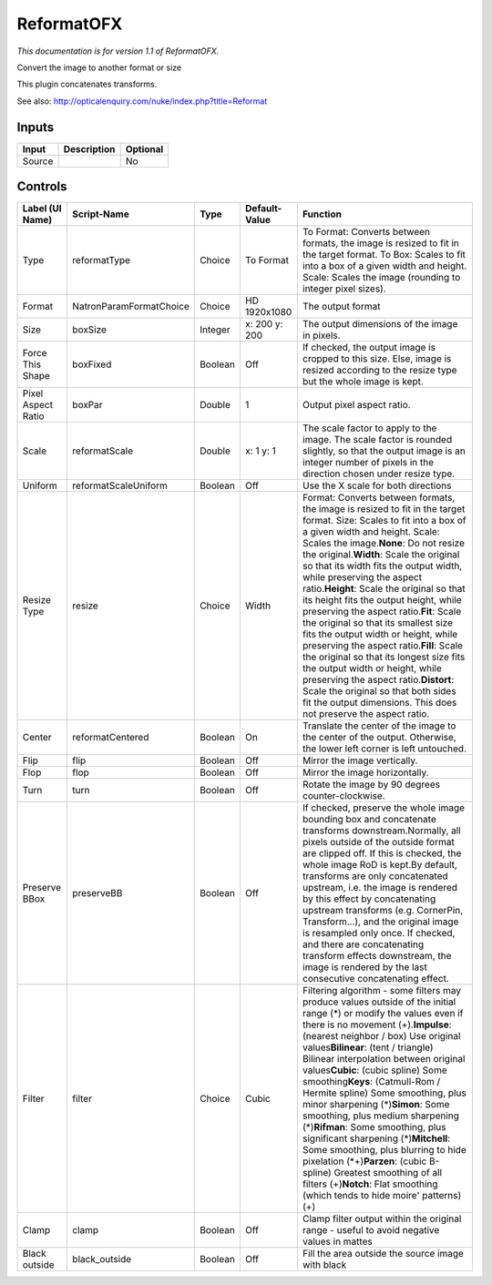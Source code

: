 .. _net.sf.openfx.Reformat:

ReformatOFX
===========

.. figure:: net.sf.openfx.Reformat.png
   :alt: 

*This documentation is for version 1.1 of ReformatOFX.*

Convert the image to another format or size

This plugin concatenates transforms.

See also: http://opticalenquiry.com/nuke/index.php?title=Reformat

Inputs
------

+----------+---------------+------------+
| Input    | Description   | Optional   |
+==========+===============+============+
| Source   |               | No         |
+----------+---------------+------------+

Controls
--------

+----------------------+---------------------------+-----------+-----------------+--------------------------------------------------------------------------------------------------------------------------------------------------------------------------------------------------------------------------------------------------------------------------------------------------------------------------------------------------------------------------------------------------------------------------------------------------------------------------------------------------------------------------------------------------------------------------------------------------------------------------------------------------------------------------------------------------------------------------------------------------------------------------------------------------------------------------+
| Label (UI Name)      | Script-Name               | Type      | Default-Value   | Function                                                                                                                                                                                                                                                                                                                                                                                                                                                                                                                                                                                                                                                                                                                                                                                                                 |
+======================+===========================+===========+=================+==========================================================================================================================================================================================================================================================================================================================================================================================================================================================================================================================================================================================================================================================================================================================================================================================================================+
| Type                 | reformatType              | Choice    | To Format       | To Format: Converts between formats, the image is resized to fit in the target format. To Box: Scales to fit into a box of a given width and height. Scale: Scales the image (rounding to integer pixel sizes).                                                                                                                                                                                                                                                                                                                                                                                                                                                                                                                                                                                                          |
+----------------------+---------------------------+-----------+-----------------+--------------------------------------------------------------------------------------------------------------------------------------------------------------------------------------------------------------------------------------------------------------------------------------------------------------------------------------------------------------------------------------------------------------------------------------------------------------------------------------------------------------------------------------------------------------------------------------------------------------------------------------------------------------------------------------------------------------------------------------------------------------------------------------------------------------------------+
| Format               | NatronParamFormatChoice   | Choice    | HD 1920x1080    | The output format                                                                                                                                                                                                                                                                                                                                                                                                                                                                                                                                                                                                                                                                                                                                                                                                        |
+----------------------+---------------------------+-----------+-----------------+--------------------------------------------------------------------------------------------------------------------------------------------------------------------------------------------------------------------------------------------------------------------------------------------------------------------------------------------------------------------------------------------------------------------------------------------------------------------------------------------------------------------------------------------------------------------------------------------------------------------------------------------------------------------------------------------------------------------------------------------------------------------------------------------------------------------------+
| Size                 | boxSize                   | Integer   | x: 200 y: 200   | The output dimensions of the image in pixels.                                                                                                                                                                                                                                                                                                                                                                                                                                                                                                                                                                                                                                                                                                                                                                            |
+----------------------+---------------------------+-----------+-----------------+--------------------------------------------------------------------------------------------------------------------------------------------------------------------------------------------------------------------------------------------------------------------------------------------------------------------------------------------------------------------------------------------------------------------------------------------------------------------------------------------------------------------------------------------------------------------------------------------------------------------------------------------------------------------------------------------------------------------------------------------------------------------------------------------------------------------------+
| Force This Shape     | boxFixed                  | Boolean   | Off             | If checked, the output image is cropped to this size. Else, image is resized according to the resize type but the whole image is kept.                                                                                                                                                                                                                                                                                                                                                                                                                                                                                                                                                                                                                                                                                   |
+----------------------+---------------------------+-----------+-----------------+--------------------------------------------------------------------------------------------------------------------------------------------------------------------------------------------------------------------------------------------------------------------------------------------------------------------------------------------------------------------------------------------------------------------------------------------------------------------------------------------------------------------------------------------------------------------------------------------------------------------------------------------------------------------------------------------------------------------------------------------------------------------------------------------------------------------------+
| Pixel Aspect Ratio   | boxPar                    | Double    | 1               | Output pixel aspect ratio.                                                                                                                                                                                                                                                                                                                                                                                                                                                                                                                                                                                                                                                                                                                                                                                               |
+----------------------+---------------------------+-----------+-----------------+--------------------------------------------------------------------------------------------------------------------------------------------------------------------------------------------------------------------------------------------------------------------------------------------------------------------------------------------------------------------------------------------------------------------------------------------------------------------------------------------------------------------------------------------------------------------------------------------------------------------------------------------------------------------------------------------------------------------------------------------------------------------------------------------------------------------------+
| Scale                | reformatScale             | Double    | x: 1 y: 1       | The scale factor to apply to the image. The scale factor is rounded slightly, so that the output image is an integer number of pixels in the direction chosen under resize type.                                                                                                                                                                                                                                                                                                                                                                                                                                                                                                                                                                                                                                         |
+----------------------+---------------------------+-----------+-----------------+--------------------------------------------------------------------------------------------------------------------------------------------------------------------------------------------------------------------------------------------------------------------------------------------------------------------------------------------------------------------------------------------------------------------------------------------------------------------------------------------------------------------------------------------------------------------------------------------------------------------------------------------------------------------------------------------------------------------------------------------------------------------------------------------------------------------------+
| Uniform              | reformatScaleUniform      | Boolean   | Off             | Use the X scale for both directions                                                                                                                                                                                                                                                                                                                                                                                                                                                                                                                                                                                                                                                                                                                                                                                      |
+----------------------+---------------------------+-----------+-----------------+--------------------------------------------------------------------------------------------------------------------------------------------------------------------------------------------------------------------------------------------------------------------------------------------------------------------------------------------------------------------------------------------------------------------------------------------------------------------------------------------------------------------------------------------------------------------------------------------------------------------------------------------------------------------------------------------------------------------------------------------------------------------------------------------------------------------------+
| Resize Type          | resize                    | Choice    | Width           | Format: Converts between formats, the image is resized to fit in the target format. Size: Scales to fit into a box of a given width and height. Scale: Scales the image.\ **None**: Do not resize the original.\ **Width**: Scale the original so that its width fits the output width, while preserving the aspect ratio.\ **Height**: Scale the original so that its height fits the output height, while preserving the aspect ratio.\ **Fit**: Scale the original so that its smallest size fits the output width or height, while preserving the aspect ratio.\ **Fill**: Scale the original so that its longest size fits the output width or height, while preserving the aspect ratio.\ **Distort**: Scale the original so that both sides fit the output dimensions. This does not preserve the aspect ratio.   |
+----------------------+---------------------------+-----------+-----------------+--------------------------------------------------------------------------------------------------------------------------------------------------------------------------------------------------------------------------------------------------------------------------------------------------------------------------------------------------------------------------------------------------------------------------------------------------------------------------------------------------------------------------------------------------------------------------------------------------------------------------------------------------------------------------------------------------------------------------------------------------------------------------------------------------------------------------+
| Center               | reformatCentered          | Boolean   | On              | Translate the center of the image to the center of the output. Otherwise, the lower left corner is left untouched.                                                                                                                                                                                                                                                                                                                                                                                                                                                                                                                                                                                                                                                                                                       |
+----------------------+---------------------------+-----------+-----------------+--------------------------------------------------------------------------------------------------------------------------------------------------------------------------------------------------------------------------------------------------------------------------------------------------------------------------------------------------------------------------------------------------------------------------------------------------------------------------------------------------------------------------------------------------------------------------------------------------------------------------------------------------------------------------------------------------------------------------------------------------------------------------------------------------------------------------+
| Flip                 | flip                      | Boolean   | Off             | Mirror the image vertically.                                                                                                                                                                                                                                                                                                                                                                                                                                                                                                                                                                                                                                                                                                                                                                                             |
+----------------------+---------------------------+-----------+-----------------+--------------------------------------------------------------------------------------------------------------------------------------------------------------------------------------------------------------------------------------------------------------------------------------------------------------------------------------------------------------------------------------------------------------------------------------------------------------------------------------------------------------------------------------------------------------------------------------------------------------------------------------------------------------------------------------------------------------------------------------------------------------------------------------------------------------------------+
| Flop                 | flop                      | Boolean   | Off             | Mirror the image horizontally.                                                                                                                                                                                                                                                                                                                                                                                                                                                                                                                                                                                                                                                                                                                                                                                           |
+----------------------+---------------------------+-----------+-----------------+--------------------------------------------------------------------------------------------------------------------------------------------------------------------------------------------------------------------------------------------------------------------------------------------------------------------------------------------------------------------------------------------------------------------------------------------------------------------------------------------------------------------------------------------------------------------------------------------------------------------------------------------------------------------------------------------------------------------------------------------------------------------------------------------------------------------------+
| Turn                 | turn                      | Boolean   | Off             | Rotate the image by 90 degrees counter-clockwise.                                                                                                                                                                                                                                                                                                                                                                                                                                                                                                                                                                                                                                                                                                                                                                        |
+----------------------+---------------------------+-----------+-----------------+--------------------------------------------------------------------------------------------------------------------------------------------------------------------------------------------------------------------------------------------------------------------------------------------------------------------------------------------------------------------------------------------------------------------------------------------------------------------------------------------------------------------------------------------------------------------------------------------------------------------------------------------------------------------------------------------------------------------------------------------------------------------------------------------------------------------------+
| Preserve BBox        | preserveBB                | Boolean   | Off             | If checked, preserve the whole image bounding box and concatenate transforms downstream.Normally, all pixels outside of the outside format are clipped off. If this is checked, the whole image RoD is kept.By default, transforms are only concatenated upstream, i.e. the image is rendered by this effect by concatenating upstream transforms (e.g. CornerPin, Transform...), and the original image is resampled only once. If checked, and there are concatenating transform effects downstream, the image is rendered by the last consecutive concatenating effect.                                                                                                                                                                                                                                               |
+----------------------+---------------------------+-----------+-----------------+--------------------------------------------------------------------------------------------------------------------------------------------------------------------------------------------------------------------------------------------------------------------------------------------------------------------------------------------------------------------------------------------------------------------------------------------------------------------------------------------------------------------------------------------------------------------------------------------------------------------------------------------------------------------------------------------------------------------------------------------------------------------------------------------------------------------------+
| Filter               | filter                    | Choice    | Cubic           | Filtering algorithm - some filters may produce values outside of the initial range (*) or modify the values even if there is no movement (+).\ **Impulse**: (nearest neighbor / box) Use original values\ **Bilinear**: (tent / triangle) Bilinear interpolation between original values\ **Cubic**: (cubic spline) Some smoothing\ **Keys**: (Catmull-Rom / Hermite spline) Some smoothing, plus minor sharpening (*)\ **Simon**: Some smoothing, plus medium sharpening (*)\ **Rifman**: Some smoothing, plus significant sharpening (*)\ **Mitchell**: Some smoothing, plus blurring to hide pixelation (\*+)\ **Parzen**: (cubic B-spline) Greatest smoothing of all filters (+)\ **Notch**: Flat smoothing (which tends to hide moire' patterns) (+)                                                                |
+----------------------+---------------------------+-----------+-----------------+--------------------------------------------------------------------------------------------------------------------------------------------------------------------------------------------------------------------------------------------------------------------------------------------------------------------------------------------------------------------------------------------------------------------------------------------------------------------------------------------------------------------------------------------------------------------------------------------------------------------------------------------------------------------------------------------------------------------------------------------------------------------------------------------------------------------------+
| Clamp                | clamp                     | Boolean   | Off             | Clamp filter output within the original range - useful to avoid negative values in mattes                                                                                                                                                                                                                                                                                                                                                                                                                                                                                                                                                                                                                                                                                                                                |
+----------------------+---------------------------+-----------+-----------------+--------------------------------------------------------------------------------------------------------------------------------------------------------------------------------------------------------------------------------------------------------------------------------------------------------------------------------------------------------------------------------------------------------------------------------------------------------------------------------------------------------------------------------------------------------------------------------------------------------------------------------------------------------------------------------------------------------------------------------------------------------------------------------------------------------------------------+
| Black outside        | black\_outside            | Boolean   | Off             | Fill the area outside the source image with black                                                                                                                                                                                                                                                                                                                                                                                                                                                                                                                                                                                                                                                                                                                                                                        |
+----------------------+---------------------------+-----------+-----------------+--------------------------------------------------------------------------------------------------------------------------------------------------------------------------------------------------------------------------------------------------------------------------------------------------------------------------------------------------------------------------------------------------------------------------------------------------------------------------------------------------------------------------------------------------------------------------------------------------------------------------------------------------------------------------------------------------------------------------------------------------------------------------------------------------------------------------+
